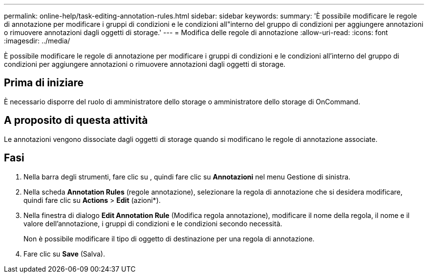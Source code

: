 ---
permalink: online-help/task-editing-annotation-rules.html 
sidebar: sidebar 
keywords:  
summary: 'È possibile modificare le regole di annotazione per modificare i gruppi di condizioni e le condizioni all"interno del gruppo di condizioni per aggiungere annotazioni o rimuovere annotazioni dagli oggetti di storage.' 
---
= Modifica delle regole di annotazione
:allow-uri-read: 
:icons: font
:imagesdir: ../media/


[role="lead"]
È possibile modificare le regole di annotazione per modificare i gruppi di condizioni e le condizioni all'interno del gruppo di condizioni per aggiungere annotazioni o rimuovere annotazioni dagli oggetti di storage.



== Prima di iniziare

È necessario disporre del ruolo di amministratore dello storage o amministratore dello storage di OnCommand.



== A proposito di questa attività

Le annotazioni vengono dissociate dagli oggetti di storage quando si modificano le regole di annotazione associate.



== Fasi

. Nella barra degli strumenti, fare clic su *image:../media/clusterpage-settings-icon.gif[""]*, quindi fare clic su *Annotazioni* nel menu Gestione di sinistra.
. Nella scheda *Annotation Rules* (regole annotazione), selezionare la regola di annotazione che si desidera modificare, quindi fare clic su *Actions* > *Edit* (azioni*).
. Nella finestra di dialogo *Edit Annotation Rule* (Modifica regola annotazione), modificare il nome della regola, il nome e il valore dell'annotazione, i gruppi di condizioni e le condizioni secondo necessità.
+
Non è possibile modificare il tipo di oggetto di destinazione per una regola di annotazione.

. Fare clic su *Save* (Salva).

